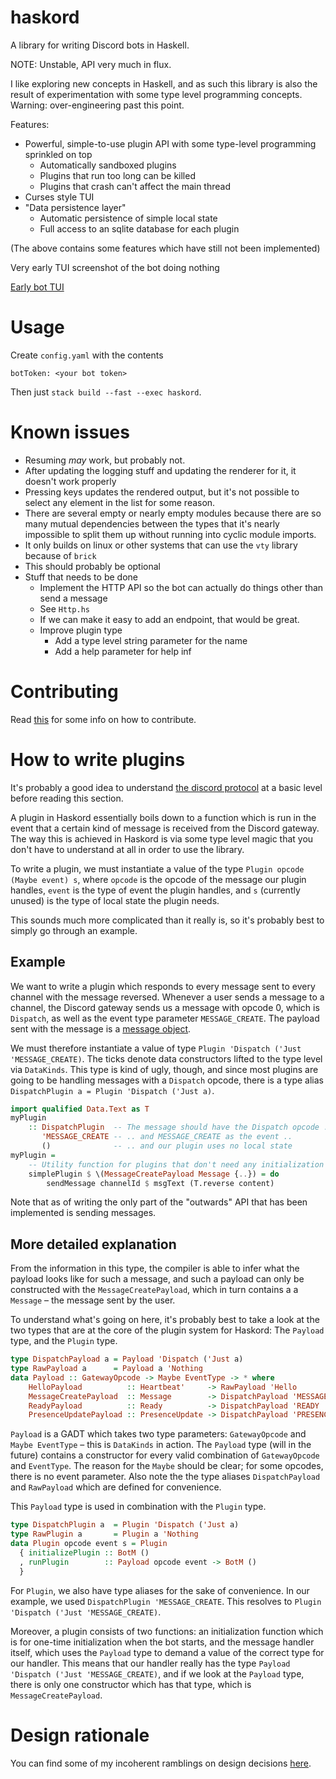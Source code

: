 * haskord
  :PROPERTIES:
  :CUSTOM_ID: haskord
  :END:

A library for writing Discord bots in Haskell.

NOTE: Unstable, API very much in flux.

I like exploring new concepts in Haskell, and as such this library is
also the result of experimentation with some type level programming
concepts. Warning: over-engineering past this point.

Features: 

- Powerful, simple-to-use plugin API with some type-level programming sprinkled on top 
  - Automatically sandboxed plugins 
  - Plugins that run too long can be killed 
  - Plugins that crash can't affect the main thread
- Curses style TUI
- "Data persistence layer" 
  - Automatic persistence of simple local state 
  - Full access to an sqlite database for each plugin

(The above contains some features which have still not been implemented)

Very early TUI screenshot of the bot doing nothing

[[file:screenshot.png][Early bot TUI]]

* Usage
  :PROPERTIES:
  :CUSTOM_ID: usage
  :END:

Create =config.yaml= with the contents

#+BEGIN_EXAMPLE
    botToken: <your bot token>
#+END_EXAMPLE

Then just =stack build --fast --exec haskord=.

* Known issues
  :PROPERTIES:
  :CUSTOM_ID: known-issues
  :END:

- Resuming /may/ work, but probably not.
- After updating the logging stuff and updating the renderer for it, it
  doesn't work properly
- Pressing keys updates the rendered output, but it's not possible to
  select any element in the list for some reason.
- There are several empty or nearly empty modules because there are so
  many mutual dependencies between the types that it's nearly
  impossible to split them up without running into cyclic module
  imports.
- It only builds on linux or other systems that can use the =vty=
  library because of =brick=
- This should probably be optional
- Stuff that needs to be done
  - Implement the HTTP API so the bot can actually do things other than
    send a message
  - See =Http.hs=
  - If we can make it easy to add an endpoint, that would be great.
  - Improve plugin type
    - Add a type level string parameter for the name
    - Add a help parameter for help inf

* Contributing
Read [[file:contributing.org][this]] for some info on how to contribute.

* How to write plugins
  :PROPERTIES:
  :CUSTOM_ID: how-to-write-plugins
  :END:
It's probably a good idea to understand
[[https://discordapp.com/developers/docs/topics/gateway][the discord
protocol]] at a basic level before reading this section.

A plugin in Haskord essentially boils down to a function which is run in
the event that a certain kind of message is received from the Discord
gateway. The way this is achieved in Haskord is via some type level
magic that you don't have to understand at all in order to use the
library.

To write a plugin, we must instantiate a value of the type
=Plugin opcode (Maybe event) s=, where =opcode= is the opcode of the
message our plugin handles, =event= is the type of event the plugin
handles, and =s= (currently unused) is the type of local state the
plugin needs.

This sounds much more complicated than it really is, so it's probably
best to simply go through an example.
** Example
   :PROPERTIES:
   :CUSTOM_ID: example
   :END:

We want to write a plugin which responds to every message sent to every
channel with the message reversed. Whenever a user sends a message to a
channel, the Discord gateway sends us a message with opcode 0, which is
=Dispatch=, as well as the event type parameter =MESSAGE_CREATE=. The
payload sent with the message is a
[[https://discordapp.com/developers/docs/resources/channel#message-object][message
object]].

We must therefore instantiate a value of type
=Plugin 'Dispatch ('Just 'MESSAGE_CREATE)=. The ticks denote data
constructors lifted to the type level via =DataKinds=. This type is kind
of ugly, though, and since most plugins are going to be handling
messages with a =Dispatch= opcode, there is a type alias
=DispatchPlugin a = Plugin 'Dispatch ('Just a)=.

#+BEGIN_SRC haskell
    import qualified Data.Text as T
    myPlugin 
        :: DispatchPlugin  -- The message should have the Dispatch opcode ..
           'MESSAGE_CREATE -- .. and MESSAGE_CREATE as the event ..
           ()              -- .. and our plugin uses no local state
    myPlugin =
        -- Utility function for plugins that don't need any initialization
        simplePlugin $ \(MessageCreatePayload Message {..}) = do
            sendMessage channelId $ msgText (T.reverse content)
#+END_SRC

Note that as of writing the only part of the "outwards" API that has
been implemented is sending messages.

** More detailed explanation
   :PROPERTIES:
   :CUSTOM_ID: more-detailed-explanation
   :END:

From the information in this type, the compiler is able to infer what
the payload looks like for such a message, and such a payload can only
be constructed with the =MessageCreatePayload=, which in turn contains a
a =Message= -- the message sent by the user.

To understand what's going on here, it's probably best to take a look at
the two types that are at the core of the plugin system for Haskord: The
=Payload= type, and the =Plugin= type.

#+BEGIN_SRC haskell
    type DispatchPayload a = Payload 'Dispatch ('Just a)
    type RawPayload a      = Payload a 'Nothing
    data Payload :: GatewayOpcode -> Maybe EventType -> * where
        HelloPayload          :: Heartbeat'     -> RawPayload 'Hello
        MessageCreatePayload  :: Message        -> DispatchPayload 'MESSAGE_CREATE
        ReadyPayload          :: Ready          -> DispatchPayload 'READY
        PresenceUpdatePayload :: PresenceUpdate -> DispatchPayload 'PRESENCE_UPDATE 
#+END_SRC

=Payload= is a GADT which takes two type parameters: =GatewayOpcode= and
=Maybe EventType= -- this is =DataKinds= in action. The =Payload= type
(will in the future) contains a constructor for every valid combination
of =GatewayOpcode= and =EventType=. The reason for the =Maybe= should be
clear; for some opcodes, there is no event parameter. Also note the the
type aliases =DispatchPayload= and =RawPayload= which are defined for
convenience.

This =Payload= type is used in combination with the =Plugin= type.

#+BEGIN_SRC haskell
    type DispatchPlugin a  = Plugin 'Dispatch ('Just a)
    type RawPlugin a       = Plugin a 'Nothing
    data Plugin opcode event s = Plugin
      { initializePlugin :: BotM ()
      , runPlugin        :: Payload opcode event -> BotM ()
      }
#+END_SRC

For =Plugin=, we also have type aliases for the sake of convenience. In
our example, we used =DispatchPlugin 'MESSAGE_CREATE=. This resolves to
=Plugin 'Dispatch ('Just 'MESSAGE_CREATE)=.

Moreover, a plugin consists of two functions: an initialization function
which is for one-time initialization when the bot starts, and the
message handler itself, which uses the =Payload= type to demand a value
of the correct type for our handler. This means that our handler really
has the type =Payload 'Dispatch ('Just 'MESSAGE_CREATE)=, and if we look
at the =Payload= type, there is only one constructor which has that
type, which is =MessageCreatePayload=.

* Design rationale
You can find some of my incoherent ramblings on design decisions [[file:design-rationale.org][here]].
